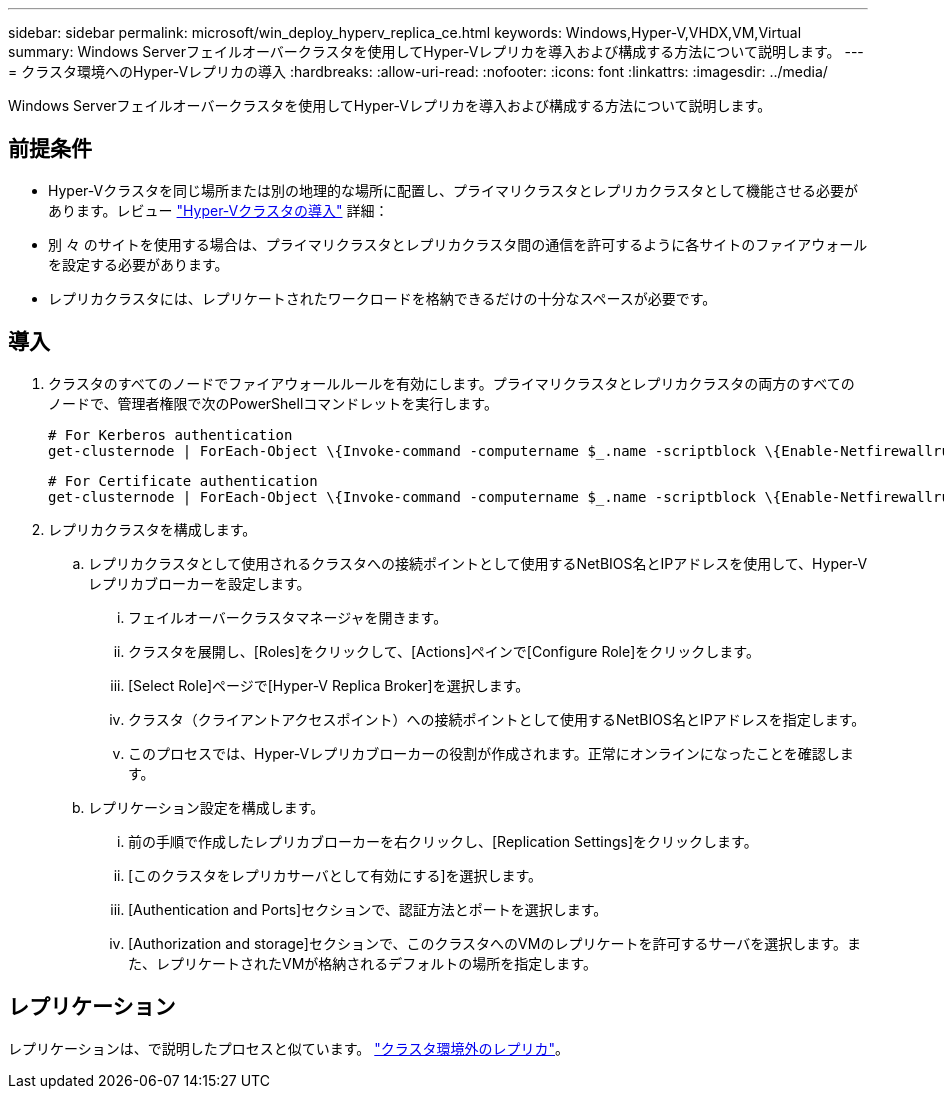 ---
sidebar: sidebar 
permalink: microsoft/win_deploy_hyperv_replica_ce.html 
keywords: Windows,Hyper-V,VHDX,VM,Virtual 
summary: Windows Serverフェイルオーバークラスタを使用してHyper-Vレプリカを導入および構成する方法について説明します。 
---
= クラスタ環境へのHyper-Vレプリカの導入
:hardbreaks:
:allow-uri-read: 
:nofooter: 
:icons: font
:linkattrs: 
:imagesdir: ../media/


[role="lead"]
Windows Serverフェイルオーバークラスタを使用してHyper-Vレプリカを導入および構成する方法について説明します。



== 前提条件

* Hyper-Vクラスタを同じ場所または別の地理的な場所に配置し、プライマリクラスタとレプリカクラスタとして機能させる必要があります。レビュー link:win_deploy_hyperv.html["Hyper-Vクラスタの導入"] 詳細：
* 別 々 のサイトを使用する場合は、プライマリクラスタとレプリカクラスタ間の通信を許可するように各サイトのファイアウォールを設定する必要があります。
* レプリカクラスタには、レプリケートされたワークロードを格納できるだけの十分なスペースが必要です。




== 導入

. クラスタのすべてのノードでファイアウォールルールを有効にします。プライマリクラスタとレプリカクラスタの両方のすべてのノードで、管理者権限で次のPowerShellコマンドレットを実行します。
+
....
# For Kerberos authentication
get-clusternode | ForEach-Object \{Invoke-command -computername $_.name -scriptblock \{Enable-Netfirewallrule -displayname "Hyper-V Replica HTTP Listener (TCP-In)"}}
....
+
....
# For Certificate authentication
get-clusternode | ForEach-Object \{Invoke-command -computername $_.name -scriptblock \{Enable-Netfirewallrule -displayname "Hyper-V Replica HTTPS Listener (TCP-In)"}}
....
. レプリカクラスタを構成します。
+
.. レプリカクラスタとして使用されるクラスタへの接続ポイントとして使用するNetBIOS名とIPアドレスを使用して、Hyper-Vレプリカブローカーを設定します。
+
... フェイルオーバークラスタマネージャを開きます。
... クラスタを展開し、[Roles]をクリックして、[Actions]ペインで[Configure Role]をクリックします。
... [Select Role]ページで[Hyper-V Replica Broker]を選択します。
... クラスタ（クライアントアクセスポイント）への接続ポイントとして使用するNetBIOS名とIPアドレスを指定します。
... このプロセスでは、Hyper-Vレプリカブローカーの役割が作成されます。正常にオンラインになったことを確認します。


.. レプリケーション設定を構成します。
+
... 前の手順で作成したレプリカブローカーを右クリックし、[Replication Settings]をクリックします。
... [このクラスタをレプリカサーバとして有効にする]を選択します。
... [Authentication and Ports]セクションで、認証方法とポートを選択します。
... [Authorization and storage]セクションで、このクラスタへのVMのレプリケートを許可するサーバを選択します。また、レプリケートされたVMが格納されるデフォルトの場所を指定します。








== レプリケーション

レプリケーションは、で説明したプロセスと似ています。 link:win_deploy_hyperv_replica_oce["クラスタ環境外のレプリカ"]。
